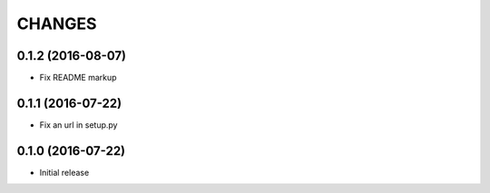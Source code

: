 CHANGES
=======

0.1.2 (2016-08-07)
------------------

- Fix README markup

0.1.1 (2016-07-22)
------------------

- Fix an url in setup.py

0.1.0 (2016-07-22)
------------------

- Initial release

